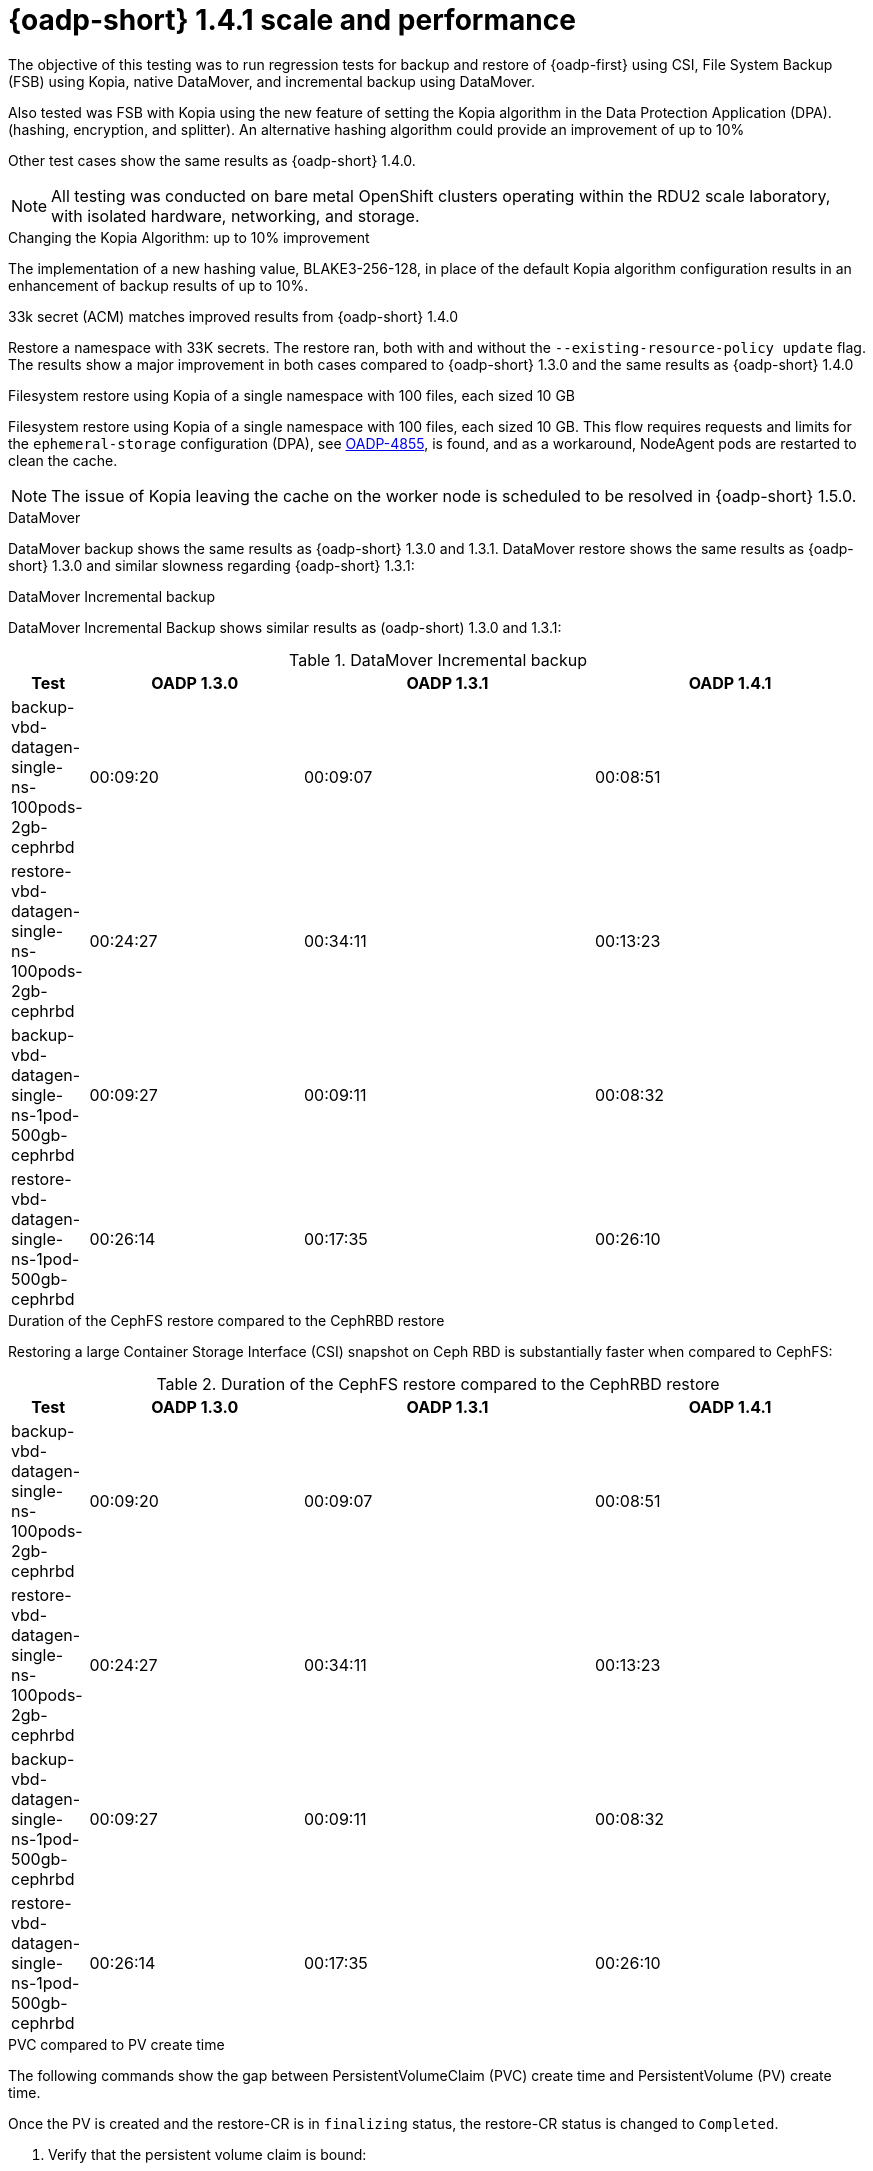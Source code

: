// This module is included in the following assembly:
//
// * backup_and_restore/application_backup_and_restore/oadp-performance/oadp-1-4-performance.adoc
:_mod-docs-content-type: REFERENCE

[id="oadp-1-4-1-performance_{context}"]
= {oadp-short} 1.4.1 scale and performance

The objective of this testing was to run regression tests for backup and restore of {oadp-first} using CSI, File System Backup (FSB) using Kopia, native DataMover, and incremental backup using DataMover.

Also tested was FSB with Kopia using the new feature of setting the Kopia algorithm in the Data Protection Application (DPA). (hashing, encryption, and splitter). An alternative hashing algorithm could provide an improvement of up to 10%

Other test cases show the same results as {oadp-short} 1.4.0.

[NOTE]
====
All testing was conducted on bare metal OpenShift clusters operating within the RDU2 scale laboratory, with isolated hardware, networking, and storage.
====

.Changing the Kopia Algorithm: up to 10% improvement

The implementation of a new hashing value, BLAKE3-256-128, in place of the default Kopia algorithm configuration results in an enhancement of backup results of up to 10%.

.33k secret (ACM) matches improved results from {oadp-short} 1.4.0   

Restore a namespace with 33K secrets. The restore ran, both with and without the `--existing-resource-policy update` flag. The results show a major improvement in both cases compared to {oadp-short} 1.3.0 and the same results as {oadp-short} 1.4.0

.Filesystem restore using Kopia of a single namespace with 100 files, each sized 10 GB

Filesystem restore using Kopia of a single namespace with 100 files, each sized 10 GB. This flow requires requests and limits for the `ephemeral-storage` configuration (DPA), see link:https://issues.redhat.com/browse/OADP-4855[OADP-4855], is found, and as a workaround, NodeAgent pods are restarted to clean the cache.

[NOTE]
====
The issue of Kopia leaving the cache on the worker node is scheduled to be resolved in {oadp-short} 1.5.0.
====

.DataMover

DataMover backup shows the same results as {oadp-short} 1.3.0 and 1.3.1. DataMover restore shows the same results as {oadp-short} 1.3.0 and similar slowness regarding {oadp-short} 1.3.1:

.DataMover Incremental backup

DataMover Incremental Backup shows similar results as (oadp-short) 1.3.0 and 1.3.1:

.DataMover Incremental backup
[width="100%",cols="9%,25%,34%,32%",options="header",]
|===
|Test |OADP 1.3.0 |OADP 1.3.1 |OADP 1.4.1
|backup-vbd-datagen-single-ns-100pods-2gb-cephrbd |00:09:20 |00:09:07 |00:08:51

|restore-vbd-datagen-single-ns-100pods-2gb-cephrbd |00:24:27 |00:34:11 |00:13:23

|backup-vbd-datagen-single-ns-1pod-500gb-cephrbd |00:09:27 |00:09:11 |00:08:32

|restore-vbd-datagen-single-ns-1pod-500gb-cephrbd |00:26:14 |00:17:35 |00:26:10
|===

.Duration of the CephFS restore compared to the CephRBD restore

Restoring a large Container Storage Interface (CSI) snapshot on Ceph RBD is substantially faster when compared to CephFS:

.Duration of the CephFS restore compared to the CephRBD restore
[width="100%",cols="9%,25%,34%,32%",options="header",]
|===
|Test |OADP 1.3.0 |OADP 1.3.1 |OADP 1.4.1
|backup-vbd-datagen-single-ns-100pods-2gb-cephrbd |00:09:20 |00:09:07 |00:08:51

|restore-vbd-datagen-single-ns-100pods-2gb-cephrbd |00:24:27 |00:34:11 |00:13:23

|backup-vbd-datagen-single-ns-1pod-500gb-cephrbd |00:09:27 |00:09:11 |00:08:32

|restore-vbd-datagen-single-ns-1pod-500gb-cephrbd |00:26:14 |00:17:35 |00:26:10
|===

.PVC compared to PV create time

The following commands show the gap between PersistentVolumeClaim (PVC) create time and  PersistentVolume (PV) create time.

Once the PV is created and the restore-CR is in `finalizing` status, the restore-CR status is changed to `Completed`.

. Verify that the persistent volume claim is bound:
+
[source,terminal]
----
$ oc get pvc -ndatagen-1pod-3000g-fs
----

+
Example output:

+
[source,terminal]
----
pvc-busy-data-fs-1pod-3000g-1   Bound
pvc-25682db5-1da6-46f9-8e48-13332eaca35e   4000Gi     RWO
ocs-storagecluster-cephfs   <unset>                 45h
----

. Verify that the persistent volume is bound:
+
[source,terminal]
----
$ oc get pv | grep datagen-1pod-3000g-fs
----

+
Example output:

+
[source,terminal]
----
pvc-25682db5-1da6-46f9-8e48-13332eaca35e   4000Gi     RWO            Delete
Bound    datagen-1pod-3000g-fs/pvc-busy-data-fs-1pod-3000g-1
ocs-storagecluster-cephfs     <unset>              29h
----
